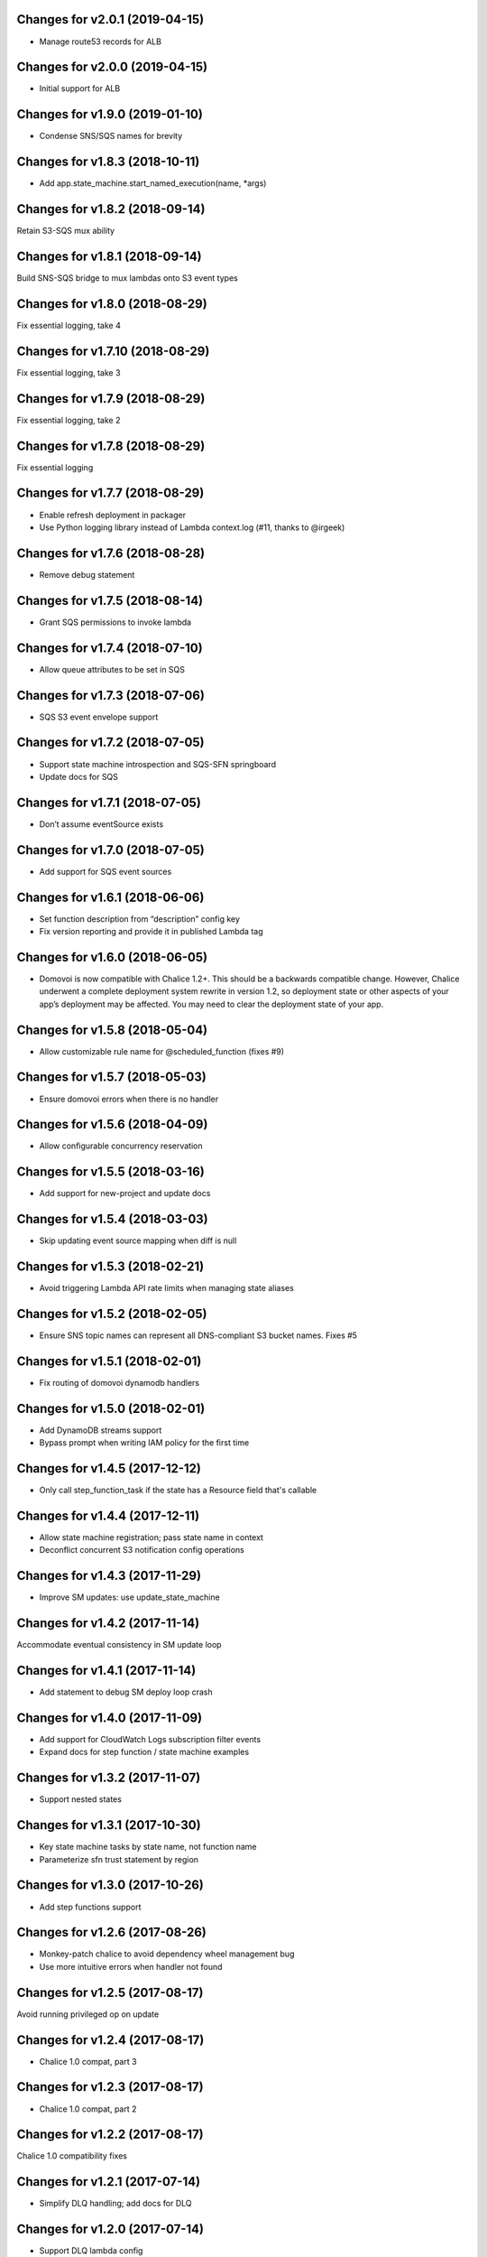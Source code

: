 Changes for v2.0.1 (2019-04-15)
===============================

-  Manage route53 records for ALB

Changes for v2.0.0 (2019-04-15)
===============================

-  Initial support for ALB

Changes for v1.9.0 (2019-01-10)
===============================

-  Condense SNS/SQS names for brevity

Changes for v1.8.3 (2018-10-11)
===============================

-  Add app.state_machine.start_named_execution(name, \*args)

Changes for v1.8.2 (2018-09-14)
===============================

Retain S3-SQS mux ability

Changes for v1.8.1 (2018-09-14)
===============================

Build SNS-SQS bridge to mux lambdas onto S3 event types

Changes for v1.8.0 (2018-08-29)
===============================

Fix essential logging, take 4

Changes for v1.7.10 (2018-08-29)
================================

Fix essential logging, take 3

Changes for v1.7.9 (2018-08-29)
===============================

Fix essential logging, take 2

Changes for v1.7.8 (2018-08-29)
===============================

Fix essential logging

Changes for v1.7.7 (2018-08-29)
===============================

-  Enable refresh deployment in packager

-  Use Python logging library instead of Lambda context.log (#11, thanks
   to @irgeek)

Changes for v1.7.6 (2018-08-28)
===============================

-  Remove debug statement

Changes for v1.7.5 (2018-08-14)
===============================

-  Grant SQS permissions to invoke lambda

Changes for v1.7.4 (2018-07-10)
===============================

-  Allow queue attributes to be set in SQS

Changes for v1.7.3 (2018-07-06)
===============================

-  SQS S3 event envelope support

Changes for v1.7.2 (2018-07-05)
===============================

-  Support state machine introspection and SQS-SFN springboard

-  Update docs for SQS

Changes for v1.7.1 (2018-07-05)
===============================

-  Don’t assume eventSource exists

Changes for v1.7.0 (2018-07-05)
===============================

-  Add support for SQS event sources

Changes for v1.6.1 (2018-06-06)
===============================

-  Set function description from “description” config key

-  Fix version reporting and provide it in published Lambda tag

Changes for v1.6.0 (2018-06-05)
===============================

-  Domovoi is now compatible with Chalice 1.2+. This should be a
   backwards compatible change. However, Chalice underwent a complete
   deployment system rewrite in version 1.2, so deployment state or
   other aspects of your app’s deployment may be affected. You may need
   to clear the deployment state of your app.

Changes for v1.5.8 (2018-05-04)
===============================

-  Allow customizable rule name for @scheduled_function (fixes #9)

Changes for v1.5.7 (2018-05-03)
===============================

-  Ensure domovoi errors when there is no handler

Changes for v1.5.6 (2018-04-09)
===============================

-  Allow configurable concurrency reservation

Changes for v1.5.5 (2018-03-16)
===============================

-  Add support for new-project and update docs

Changes for v1.5.4 (2018-03-03)
===============================

-  Skip updating event source mapping when diff is null

Changes for v1.5.3 (2018-02-21)
===============================

-  Avoid triggering Lambda API rate limits when managing state aliases

Changes for v1.5.2 (2018-02-05)
===============================

-  Ensure SNS topic names can represent all DNS-compliant S3 bucket
   names. Fixes #5

Changes for v1.5.1 (2018-02-01)
===============================

-  Fix routing of domovoi dynamodb handlers

Changes for v1.5.0 (2018-02-01)
===============================

-  Add DynamoDB streams support

-  Bypass prompt when writing IAM policy for the first time

Changes for v1.4.5 (2017-12-12)
===============================

-  Only call step\_function\_task if the state has a Resource field
   that's callable

Changes for v1.4.4 (2017-12-11)
===============================

-  Allow state machine registration; pass state name in context

-  Deconflict concurrent S3 notification config operations

Changes for v1.4.3 (2017-11-29)
===============================

-  Improve SM updates: use update\_state\_machine

Changes for v1.4.2 (2017-11-14)
===============================

Accommodate eventual consistency in SM update loop

Changes for v1.4.1 (2017-11-14)
===============================

-  Add statement to debug SM deploy loop crash

Changes for v1.4.0 (2017-11-09)
===============================

-  Add support for CloudWatch Logs subscription filter events

-  Expand docs for step function / state machine examples

Changes for v1.3.2 (2017-11-07)
===============================

-  Support nested states

Changes for v1.3.1 (2017-10-30)
===============================

-  Key state machine tasks by state name, not function name

-  Parameterize sfn trust statement by region

Changes for v1.3.0 (2017-10-26)
===============================

-  Add step functions support

Changes for v1.2.6 (2017-08-26)
===============================

-  Monkey-patch chalice to avoid dependency wheel management bug

-  Use more intuitive errors when handler not found

Changes for v1.2.5 (2017-08-17)
===============================

Avoid running privileged op on update

Changes for v1.2.4 (2017-08-17)
===============================

-  Chalice 1.0 compat, part 3

Changes for v1.2.3 (2017-08-17)
===============================

-  Chalice 1.0 compat, part 2

Changes for v1.2.2 (2017-08-17)
===============================

Chalice 1.0 compatibility fixes

Changes for v1.2.1 (2017-07-14)
===============================

-  Simplify DLQ handling; add docs for DLQ

Changes for v1.2.0 (2017-07-14)
===============================

-  Support DLQ lambda config

Changes for v1.1.1 (2017-07-05)
===============================

-  Parameterize stage name, part 2

Changes for v1.1.0 (2017-07-05)
===============================

-  Parameterize stage name

Changes for v1.0.9 (2017-06-24)
===============================

-  Forward S3 notifications through SNS by default

Changes for v1.0.8 (2017-06-24)
===============================

-  Don't clobber existing S3 bucket notifications

Changes for v1.0.7 (2017-06-22)
===============================

-  Pass through configure\_logs

-  Test improvements

Changes for v1.0.6 (2017-06-15)
===============================

Fix error in release

Changes for v1.0.5 (2017-06-15)
===============================

Enable idempotent Lambda permission grants

Changes for v1.0.4 (2017-06-09)
===============================

-  Hardcode no autogen policy

Changes for v1.0.3 (2017-06-08)
===============================

-  Ensure S3 bucket notifications work without filters specified

Changes for v1.0.2 (2017-06-01)
===============================

-  Fix dispatching of S3 events

-  Fixes to deploy procedure

Changes for v1.0.1 (2017-06-01)
===============================

-  Fix event subscriptions

Changes for v1.0.0 (2017-05-28)
===============================

-  Update to be compatible with Chalice 0.8 and Python 3.6




Changes for v0.0.3 (2016-12-19)
===============================

-  Autogenerate IAM policy

-  Release automation

Version 0.0.1 (2016-12-14)
--------------------------
- Initial release.
